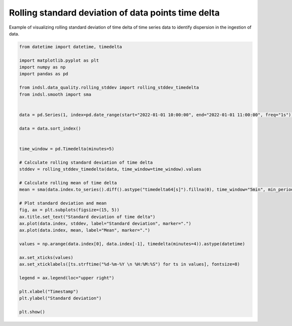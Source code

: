
.. DO NOT EDIT.
.. THIS FILE WAS AUTOMATICALLY GENERATED BY SPHINX-GALLERY.
.. TO MAKE CHANGES, EDIT THE SOURCE PYTHON FILE:
.. "auto_examples/data_quality/plot_rolling_stddev_timedelta.py"
.. LINE NUMBERS ARE GIVEN BELOW.

.. only:: html

    .. note::
        :class: sphx-glr-download-link-note

        Click :ref:`here <sphx_glr_download_auto_examples_data_quality_plot_rolling_stddev_timedelta.py>`
        to download the full example code

.. rst-class:: sphx-glr-example-title

.. _sphx_glr_auto_examples_data_quality_plot_rolling_stddev_timedelta.py:


====================================================
Rolling standard deviation of data points time delta
====================================================

Example of visualizing rolling standard deviation of time delta of time series data to identify dispersion in the
ingestion of data.

.. GENERATED FROM PYTHON SOURCE LINES 10-51



.. image-sg:: /auto_examples/data_quality/images/sphx_glr_plot_rolling_stddev_timedelta_001.png
   :alt: Standard deviation of time delta
   :srcset: /auto_examples/data_quality/images/sphx_glr_plot_rolling_stddev_timedelta_001.png
   :class: sphx-glr-single-img





.. code-block:: default


    from datetime import datetime, timedelta

    import matplotlib.pyplot as plt
    import numpy as np
    import pandas as pd

    from indsl.data_quality.rolling_stddev import rolling_stddev_timedelta
    from indsl.smooth import sma


    data = pd.Series(1, index=pd.date_range(start="2022-01-01 10:00:00", end="2022-01-01 11:00:00", freq="1s")).sample(60)

    data = data.sort_index()


    time_window = pd.Timedelta(minutes=5)

    # Calculate rolling standard deviation of time delta
    stddev = rolling_stddev_timedelta(data, time_window=time_window).values

    # Calculate rolling mean of time delta
    mean = sma(data.index.to_series().diff().astype("timedelta64[s]").fillna(0), time_window="5min", min_periods=1)

    # Plot standard deviation and mean
    fig, ax = plt.subplots(figsize=(15, 5))
    ax.title.set_text("Standard deviation of time delta")
    ax.plot(data.index, stddev, label="Standard deviation", marker=".")
    ax.plot(data.index, mean, label="Mean", marker=".")

    values = np.arange(data.index[0], data.index[-1], timedelta(minutes=4)).astype(datetime)

    ax.set_xticks(values)
    ax.set_xticklabels([ts.strftime("%d-%m-%Y \n %H:%M:%S") for ts in values], fontsize=8)

    legend = ax.legend(loc="upper right")

    plt.xlabel("Timestamp")
    plt.ylabel("Standard deviation")

    plt.show()


.. rst-class:: sphx-glr-timing

   **Total running time of the script:** ( 0 minutes  2.000 seconds)


.. _sphx_glr_download_auto_examples_data_quality_plot_rolling_stddev_timedelta.py:


.. only :: html

 .. container:: sphx-glr-footer
    :class: sphx-glr-footer-example



  .. container:: sphx-glr-download sphx-glr-download-python

     :download:`Download Python source code: plot_rolling_stddev_timedelta.py <plot_rolling_stddev_timedelta.py>`



  .. container:: sphx-glr-download sphx-glr-download-jupyter

     :download:`Download Jupyter notebook: plot_rolling_stddev_timedelta.ipynb <plot_rolling_stddev_timedelta.ipynb>`


.. only:: html

 .. rst-class:: sphx-glr-signature

    `Gallery generated by Sphinx-Gallery <https://sphinx-gallery.github.io>`_
